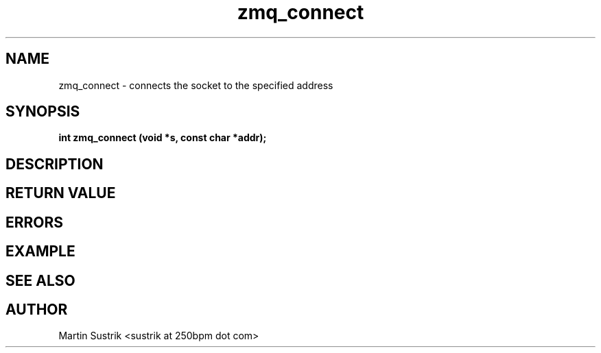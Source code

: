 .TH zmq_connect 3 "" "(c)2007-2009 FastMQ Inc." "0MQ User Manuals"
.SH NAME
zmq_connect \- connects the socket to the specified address
.SH SYNOPSIS
.B int zmq_connect (void *s, const char *addr);
.SH DESCRIPTION
.SH RETURN VALUE
.SH ERRORS
.SH EXAMPLE
.SH SEE ALSO
.SH AUTHOR
Martin Sustrik <sustrik at 250bpm dot com>
